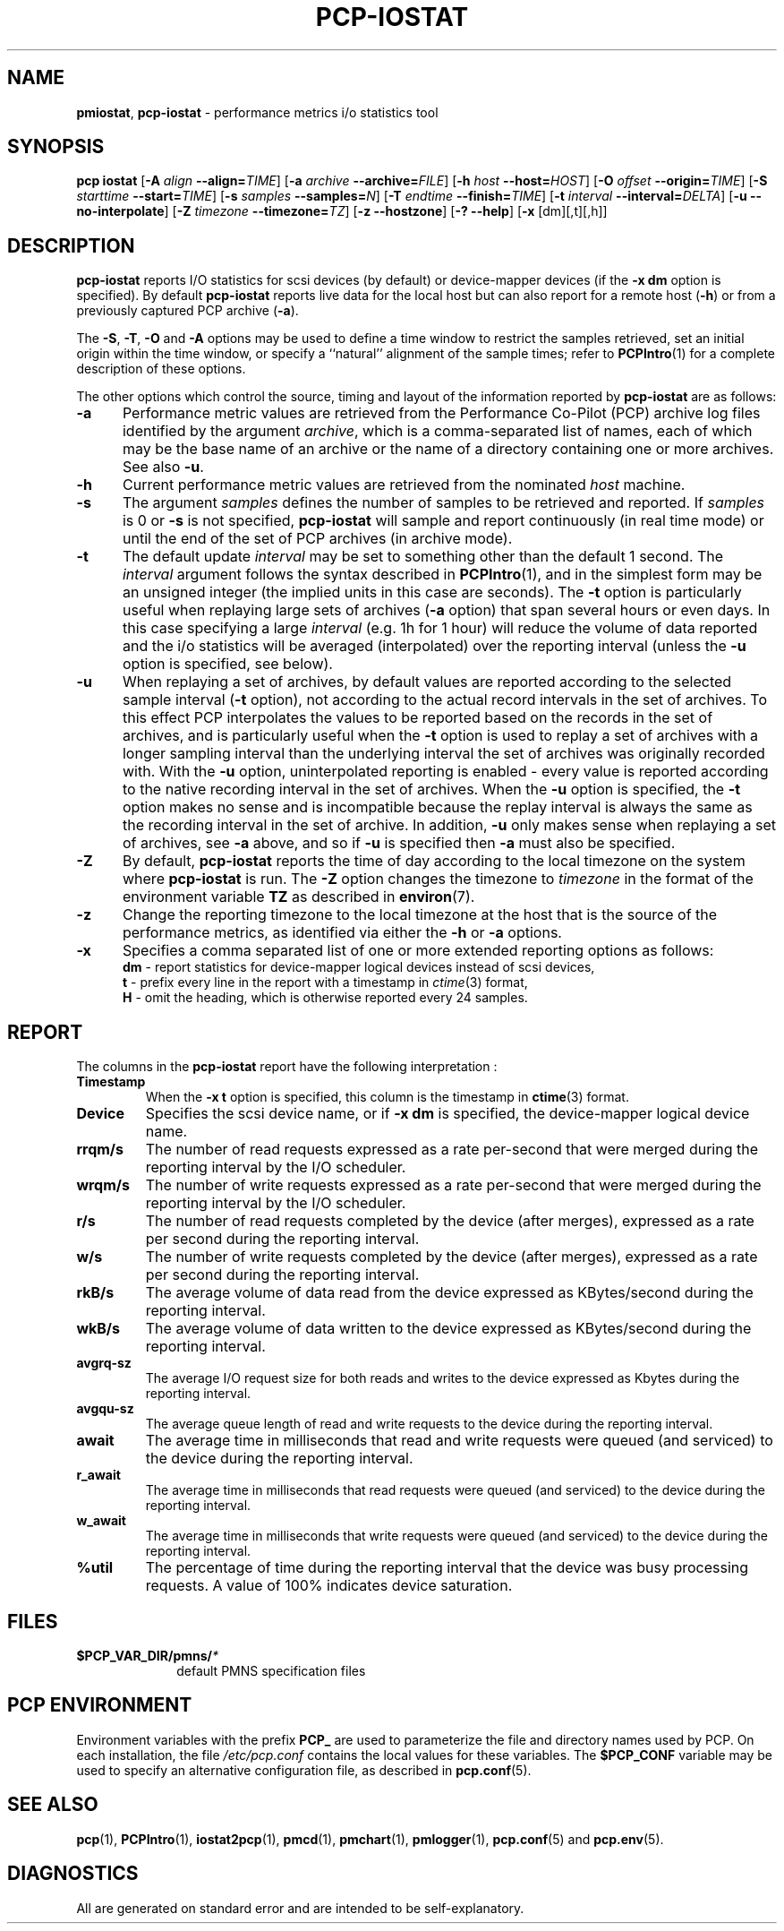 '\"! tbl | mmdoc
'\"macro stdmacro
.\"
.\" Copyright (c) 2014-2016 Red Hat.  All Rights Reserved.
.\" 
.\" This program is free software; you can redistribute it and/or modify it
.\" under the terms of the GNU General Public License as published by the
.\" Free Software Foundation; either version 2 of the License, or (at your
.\" option) any later version.
.\" 
.\" This program is distributed in the hope that it will be useful, but
.\" WITHOUT ANY WARRANTY; without even the implied warranty of MERCHANTABILITY
.\" or FITNESS FOR A PARTICULAR PURPOSE.  See the GNU General Public License
.\" for more details.
.\"
.TH PCP-IOSTAT 1 "PCP" "Performance Co-Pilot"
.SH NAME
\f3pmiostat\f1,
\f3pcp-iostat\f1 \- performance metrics i/o statistics tool
.\" literals use .B or \f3
.\" arguments use .I or \f2
.SH SYNOPSIS
\f3pcp\ iostat\f1
[\f3\-A\f1 \f2align\f1 \f3--align=\f2TIME\f1]
[\f3\-a\f1 \f2archive\f1 \f3--archive=\f2FILE\f1]
[\f3\-h\f1 \f2host\f1 \f3--host=\f2HOST\f1]
[\f3\-O\f1 \f2offset\f1 \f3--origin=\f2TIME\f1]
[\f3\-S\f1 \f2starttime\f1 \f3--start=\f2TIME\f1]
[\f3\-s\f1 \f2samples\f1 \f3--samples=\f2N\f1]
[\f3\-T\f1 \f2endtime\f1 \f3--finish=\f2TIME\f1]
[\f3\-t\f1 \f2interval\f1 \f3--interval=\f2DELTA\f1]
[\f3\-u\f1 \f3--no-interpolate\f1]
[\f3\-Z\f1 \f2timezone\f1 \f3--timezone=\f2TZ\f1]
[\f3\-z\f1 \f3--hostzone\f1]
[\f3\-?\f1 \f3--help\f1]
[\f3\-x\f1 [dm][,t][,h]\f1]
.SH DESCRIPTION
.de EX
.in +0.5i
.ie t .ft CB
.el .ft B
.ie t .sp .5v
.el .sp
.ta \\w' 'u*8
.nf
..
.de EE
.fi
.ie t .sp .5v
.el .sp
.ft R
.in
..
.B pcp-iostat
reports I/O statistics for scsi devices (by default) or device-mapper devices (if the \f3-x dm\f1 option is specified).
By default
.B pcp-iostat
reports live data for the local host but can also report for a remote host (\f3-h\fP) or from a previously captured PCP archive (\f3-a\fP).
.PP
The
.BR \-S ,
.BR \-T ,
.BR \-O
and
.B \-A
options may be used to define a time window to restrict the
samples retrieved, set an initial origin within the time window,
or specify a ``natural'' alignment of the sample times; refer to
.BR PCPIntro (1)
for a complete description of these options.
.PP
The other options which control the source, timing and layout of the information
reported by
.B pcp-iostat
are as follows:
.TP 5
.B \-a
Performance metric values are retrieved from the Performance Co-Pilot (PCP)
archive log files identified by the argument
.IR archive ,
which is a comma-separated list of
names, each of which may be the base name of an archive or the name of a
directory containing one or more archives. See also
.BR \-u .
.TP
.B \-h
Current performance metric values are retrieved from the nominated
.I host
machine.
.TP
.B \-s
The argument
.I samples
defines the number of samples to be retrieved and reported.
If
.I samples
is 0 or
.B \-s
is not specified, 
.B pcp-iostat
will sample and report continuously (in real time mode) or until the end
of the set of PCP archives (in archive mode).
.TP
.B \-t
The default update \f2interval\f1 may be set to something other than the
default 1 second.
The
.I interval
argument follows the syntax described in
.BR PCPIntro (1),
and in the simplest form may be an unsigned integer (the implied
units in this case are seconds).
The \f3-t\fP option is particularly useful when replaying large sets of
archives (\f3-a\fP option) that span several hours or even days.
In this case specifying a large
.I interval
(e.g. 1h for 1 hour)
will reduce the volume of data reported and the i/o statistics will be averaged (interpolated) over
the reporting interval (unless the
.B \-u
option is specified, see below).
.TP
.B \-u
When replaying a set of archives, by default values are reported
according to the selected sample interval (\c
.B \-t
option), not according to the actual record intervals in the set of archives.
To this effect PCP interpolates the values to be reported based on the
records in the set of archives, and is particularly useful when the
.B \-t
option is used to replay a set of archives with a longer sampling interval than
the underlying interval the set of archives was originally recorded with.
With the
.B \-u
option,
uninterpolated reporting is enabled - every value is reported
according to the native recording interval in the set of archives.
When the
.B \-u
option is specified, the
.B \-t
option makes no sense and is incompatible because the replay interval
is always the same as the recording interval in the set of archive.
In addition,
.B \-u
only makes sense when replaying a set of archives, see
.B \-a
above,
and so if
.B \-u
is specified then
.B \-a
must also be specified.
.TP
.B \-Z
By default,
.B pcp-iostat
reports the time of day according to the local timezone on the
system where
.B pcp-iostat
is run.
The
.B \-Z
option changes the timezone to
.I timezone
in the format of the environment variable
.B TZ
as described in
.BR environ (7).
.TP
.B \-z
Change the reporting timezone to the local timezone at the host that is
the source of the performance metrics, as identified via either the
.B \-h
or
.B \-a
options.
.TP
.B \-x
Specifies a comma separated list of one or more extended reporting options as follows:
.br
\f3dm\fP - report statistics for device-mapper logical devices instead of scsi devices,
.br
\f3t\fP - prefix every line in the report with a timestamp in \f2ctime\fP(3) format,
.br
\f3H\fP - omit the heading, which is otherwise reported every 24 samples.
.SH REPORT
The columns in the
.B pcp-iostat
report have the following interpretation :
.TP
.B Timestamp
When the \f3-x t\fP option is specified, this column is the timestamp in \f3ctime\fP(3) format.
.TP
.B Device
Specifies the scsi device name, or if \f3-x dm\fP is specified, the device-mapper logical device name.
.TP
.B rrqm/s
The number of read requests expressed as a rate per-second that were merged
during the reporting interval by the I/O scheduler.
.TP
.B wrqm/s
The number of write requests expressed as a rate per-second that were merged
during the reporting interval by the I/O scheduler.
.TP
.B r/s
The number of read requests completed by the device (after merges), expressed as a rate per second during the reporting interval.
.TP
.B w/s
The number of write requests completed by the device (after merges), expressed as a rate per second during the reporting interval.
.TP
.B rkB/s
The average volume of data read from the device expressed as KBytes/second during the reporting interval.
.TP
.B wkB/s
The average volume of data written to the device expressed as KBytes/second during the reporting interval.
.TP
.B avgrq-sz
The average I/O request size for both reads and writes to the device expressed as Kbytes during the reporting interval.
.TP
.B avgqu-sz
The average queue length of read and write requests to the device during the reporting interval.
.TP
.B await
The average time in milliseconds that read and write requests were queued (and serviced) to the device during the reporting interval.
.TP
.B r_await
The average time in milliseconds that read requests were queued (and serviced) to the device during the reporting interval.
.TP
.B w_await
The average time in milliseconds that write requests were queued (and serviced) to the device during the reporting interval.
.TP
.B %util
The percentage of time during the reporting interval that the device was busy processing requests.
A value of 100% indicates device saturation.
.SH FILES
.PD 0
.TP 10
.BI $PCP_VAR_DIR/pmns/ *
default PMNS specification files
.PD
.SH "PCP ENVIRONMENT"
Environment variables with the prefix
.B PCP_
are used to parameterize the file and directory names
used by PCP.
On each installation, the file
.I /etc/pcp.conf
contains the local values for these variables.
The
.B $PCP_CONF
variable may be used to specify an alternative
configuration file,
as described in
.BR pcp.conf (5).
.SH SEE ALSO
.BR pcp (1),
.BR PCPIntro (1),
.BR iostat2pcp (1),
.BR pmcd (1),
.BR pmchart (1),
.BR pmlogger (1),
.BR pcp.conf (5)
and
.BR pcp.env (5).
.SH DIAGNOSTICS
All are generated on standard error and are intended to be self-explanatory.
